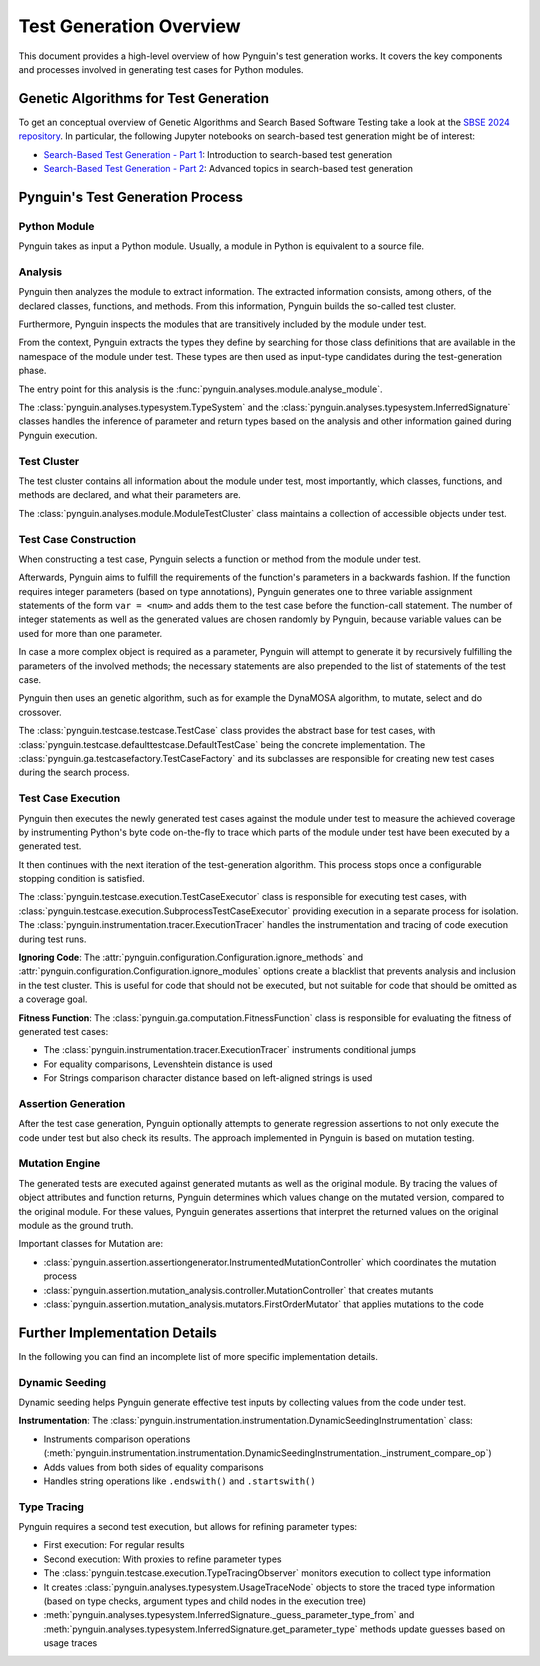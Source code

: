 .. _test_generation_overview:

Test Generation Overview
========================

This document provides a high-level overview of how Pynguin's test generation works. It covers the key components and processes involved in generating test cases for Python modules.

Genetic Algorithms for Test Generation
--------------------------------------
To get an conceptual overview of Genetic Algorithms and Search Based Software Testing take a look at the `SBSE 2024 repository`_. In particular, the following Jupyter notebooks on search-based test generation might be of interest:

* `Search-Based Test Generation - Part 1`_: Introduction to search-based test generation
* `Search-Based Test Generation - Part 2`_: Advanced topics in search-based test generation

Pynguin's Test Generation Process
---------------------------------

.. image:: ../source/_static/pynguin-overview.png

Python Module
~~~~~~~~~~~~~

Pynguin takes as input a Python module. Usually, a module in Python is equivalent to a source file.

Analysis
~~~~~~~~

Pynguin then analyzes the module to extract information. The extracted information consists, among others, of the declared classes, functions, and methods. From this information, Pynguin builds the so-called test cluster.

Furthermore, Pynguin inspects the modules that are transitively included by the module under test.

From the context, Pynguin extracts the types they define by searching for those class definitions that are available in the namespace of the module under test. These types are then used as input-type candidates during the test-generation phase.

The entry point for this analysis is the :func:`pynguin.analyses.module.analyse_module`.

The :class:`pynguin.analyses.typesystem.TypeSystem` and the :class:`pynguin.analyses.typesystem.InferredSignature` classes handles the inference of parameter and return types based on the analysis and other information gained during Pynguin execution.


Test Cluster
~~~~~~~~~~~~

The test cluster contains all information about the module under test, most importantly, which classes, functions, and methods are declared, and what their parameters are.

The :class:`pynguin.analyses.module.ModuleTestCluster` class maintains a collection of accessible objects under test.

Test Case Construction
~~~~~~~~~~~~~~~~~~~~~~

When constructing a test case, Pynguin selects a function or method from the module under test.

Afterwards, Pynguin aims to fulfill the requirements of the function's parameters in a backwards fashion. If the function requires integer parameters (based on type annotations), Pynguin generates one to three variable assignment statements of the form ``var = <num>`` and adds them to the test case before the function-call statement. The number of integer statements as well as the generated values are chosen randomly by Pynguin, because variable values can be used for more than one parameter.

In case a more complex object is required as a parameter, Pynguin will attempt to generate it by recursively fulfilling the parameters of the involved methods; the necessary statements are also prepended to the list of statements of the test case.

Pynguin then uses an genetic algorithm, such as for example the DynaMOSA algorithm, to mutate, select and do crossover.

The :class:`pynguin.testcase.testcase.TestCase` class provides the abstract base for test cases, with :class:`pynguin.testcase.defaulttestcase.DefaultTestCase` being the concrete implementation. The :class:`pynguin.ga.testcasefactory.TestCaseFactory` and its subclasses are responsible for creating new test cases during the search process.

Test Case Execution
~~~~~~~~~~~~~~~~~~~

Pynguin then executes the newly generated test cases against the module under test to measure the achieved coverage by instrumenting Python's byte code on-the-fly to trace which parts of the module under test have been executed by a generated test.

It then continues with the next iteration of the test-generation algorithm. This process stops once a configurable stopping condition is satisfied.

The :class:`pynguin.testcase.execution.TestCaseExecutor` class is responsible for executing test cases, with :class:`pynguin.testcase.execution.SubprocessTestCaseExecutor` providing execution in a separate process for isolation. The :class:`pynguin.instrumentation.tracer.ExecutionTracer` handles the instrumentation and tracing of code execution during test runs.

**Ignoring Code**: The :attr:`pynguin.configuration.Configuration.ignore_methods` and :attr:`pynguin.configuration.Configuration.ignore_modules` options create a blacklist that prevents analysis and inclusion in the test cluster.
This is useful for code that should not be executed, but not suitable for code that should be omitted as a coverage goal.

**Fitness Function**: The :class:`pynguin.ga.computation.FitnessFunction` class is responsible for evaluating the fitness of generated test cases:

- The :class:`pynguin.instrumentation.tracer.ExecutionTracer` instruments conditional jumps
- For equality comparisons, Levenshtein distance is used
- For Strings comparison character distance based on left-aligned strings is used

Assertion Generation
~~~~~~~~~~~~~~~~~~~~

After the test case generation, Pynguin optionally attempts to generate regression assertions to not only execute the code under test but also check its results. The approach implemented in Pynguin is based on mutation testing.



Mutation Engine
~~~~~~~~~~~~~~~

The generated tests are executed against generated mutants as well as the original module. By tracing the values of object attributes and function returns, Pynguin determines which values change on the mutated version, compared to the original module. For these values, Pynguin generates assertions that interpret the returned values on the original module as the ground truth.

Important classes for Mutation are:

- :class:`pynguin.assertion.assertiongenerator.InstrumentedMutationController` which coordinates the mutation process
- :class:`pynguin.assertion.mutation_analysis.controller.MutationController` that creates mutants
- :class:`pynguin.assertion.mutation_analysis.mutators.FirstOrderMutator` that applies mutations to the code

Further Implementation Details
------------------------------

In the following you can find an incomplete list of more specific implementation details.

Dynamic Seeding
~~~~~~~~~~~~~~~

Dynamic seeding helps Pynguin generate effective test inputs by collecting values from the code under test.

**Instrumentation**: The :class:`pynguin.instrumentation.instrumentation.DynamicSeedingInstrumentation` class:

- Instruments comparison operations (:meth:`pynguin.instrumentation.instrumentation.DynamicSeedingInstrumentation._instrument_compare_op`)
- Adds values from both sides of equality comparisons
- Handles string operations like ``.endswith()`` and ``.startswith()``

Type Tracing
~~~~~~~~~~~~


Pynguin requires a second test execution, but allows for refining parameter types:

- First execution: For regular results
- Second execution: With proxies to refine parameter types
- The :class:`pynguin.testcase.execution.TypeTracingObserver` monitors execution to collect type information
- It creates :class:`pynguin.analyses.typesystem.UsageTraceNode` objects to store the traced type information (based on type checks, argument types and child nodes in the execution tree)
- :meth:`pynguin.analyses.typesystem.InferredSignature._guess_parameter_type_from` and :meth:`pynguin.analyses.typesystem.InferredSignature.get_parameter_type` methods update guesses based on usage traces

.. _SBSE 2024 repository: https://github.com/se2p/sbse2024
.. _Search-Based Test Generation - Part 1: https://github.com/se2p/sbse2024/blob/main/Search-Based%20Test%20Generation%20-%20Part%201.ipynb
.. _Search-Based Test Generation - Part 2: https://github.com/se2p/sbse2024/blob/main/Search-Based%20Test%20Generation%20-%20Part%202.ipynb
